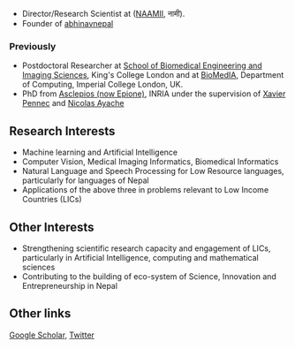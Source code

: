 #+BEGIN_COMMENT
.. hidetitle: True
.. slug: index
.. date: 2021-02-13 18:12:55 UTC+01:00
.. tags: 
.. category: 
.. link: 
.. description: 
.. type: text
#+END_COMMENT

+ Director/Research Scientist at ([[https://naamii.com.np][NAAMII]], नामी).
+ Founder  of [[https://abhinavnepal.com][abhinavnepal]]

*** Previously

+ Postdoctoral Researcher at [[http://www.kcl.ac.uk/lsm/research/divisions/imaging/index.aspx][School of Biomedical Engineering and Imaging Sciences]], King's College London and at [[https://biomedia.doc.ic.ac.uk/][BioMedIA]], Department of Computing, Imperial College London, UK.
+ PhD from [[https://team.inria.fr/epione/en/][Asclepios (now Epione)]], INRIA under the supervision of [[https://www-sop.inria.fr/members/Xavier.Pennec/][Xavier Pennec]] and [[https://www-sop.inria.fr/members/Nicholas.Ayache/ayache.html][Nicolas Ayache]]

** Research Interests

- Machine learning and Artificial Intelligence
- Computer Vision, Medical Imaging Informatics, Biomedical Informatics
- Natural Language and Speech Processing for Low Resource languages, particularly for languages of Nepal 
- Applications of the above three in problems relevant to Low Income Countries (LICs) 

** Other Interests
- Strengthening scientific research capacity and engagement of LICs, particularly in Artificial Intelligence, computing and mathematical sciences
- Contributing to the building of eco-system of Science, Innovation and Entrepreneurship in Nepal

** Other links
[[https://scholar.google.com/citations?hl=en&user=ZfaUCG5h3xsC&view_op=list_works][Google Scholar]], [[https://twitter.com/bisheshkhanal7][Twitter]]
# and [[../cv/][CV]]


# I have a special interest in working under the models that increase independent research capabilities of Low Income Countries, taking Nepal as an example where I would like to be based upon.
# Durable solutions of the problems faced by developing nations cannot be achieved by working under a model where the developing nations are the  "consumers" of the ready-made solutions and technologies "produced" by the developed nations. 
# Building research capabilities of such countries allows:

# - Creation of novel ideas coming from the first hand experience of the problems.
# - More uniform development across the globe and the reduction of the global digital divide problem.
# - Diversifying the scientifc community which adds value to the global human knowledge and advancement.

# ** Research Institute of Informatics and Applied Mathematics in Nepal
# I, along with some other Nepali friends have been slowly working towards a plan of building, a world class research institute of informatics and applied mathematics in Nepal with an objective of playing a key role in the development of Nepal, and also contribute towards solving global problems of the world in the field of healthcare, agriculture, climate change and social science.
